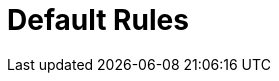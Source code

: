 [[documentGroup]]
:role: group
:includesConcepts: test:Concept1,test:Concept2
:includesConstraints: test:Constraint1,test:Constraint2
:includesGroups: test:Group1,test:Group2
= Default Rules

